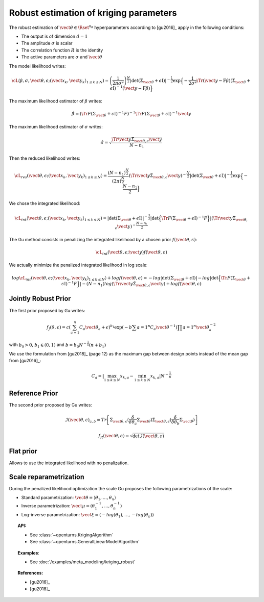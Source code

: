 .. _kriging_robust:

Robust estimation of kriging parameters
---------------------------------------

The robust estimation of :math:`\vect{\theta} \in \Rset^{n_\theta}` hyperparameters
according to [gu2016]_ apply in the following conditions:

- The output is of dimension :math:`d=1`
- The amplitude :math:`\sigma` is scalar
- The correlation function :math:`R` is the identity
- The active parameters are :math:`\sigma` and :math:`\vect{\theta}`

The model likelihood writes:

.. math::

    \cL(\beta, \sigma, \vect{\theta}, \epsilon;(\vect{x}_k, \vect{y}_k)_{1 \leq k \leq N}) = \left(\frac{1}{2\pi \sigma^2}\right)^{\frac{N}{2}} |\det (\Sigma_{\vect{\theta}} + \epsilon \textit{I})|^{-\frac{1}{2}} \exp\Big\{ -\dfrac{1}{2\sigma^2}\Tr{\left( \vect{y}-\textbf{F} \beta \right)} (\Sigma_{\vect{\theta}}+\epsilon \textit{I})^{-1}  \left( \vect{y}-\textbf{F} \beta \right) \Big\}


The maximum likelihood estimator of :math:`\beta` writes:

.. math::

    \hat{\beta} = (\Tr{F}(\Sigma_{\vect{\theta}}+\epsilon \textit{I})^{-1} F)^{-1} \Tr{F}(\Sigma_{\vect{\theta}}+\epsilon \textit{I})^{-1} \vect{y}


The maximum likelihood estimator of :math:`\sigma` writes:

.. math::

    \hat{\sigma} = \sqrt{\frac{\Tr{\vect{y}} \tilde{\Sigma}_{\vect{\theta},\epsilon} \vect{y}}{N-n_1}}


Then the reduced likelihood writes:

.. math::

    \cL_{res}(\vect{\theta}, \epsilon;(\vect{x}_k, \vect{y}_k)_{1 \leq k \leq N}) = \frac{(N-n_1)^{\frac{N}{2}}}{(2\pi)^{\frac{N}{2}}} (\Tr{\vect{y}} \tilde{\Sigma}_{\vect{\theta},\epsilon} \vect{y})^{-\frac{N}{2}} |\det (\Sigma_{\vect{\theta}} + \epsilon \textit{I})|^{-\frac{1}{2}} \exp\Big\{ -\frac{N-n_1}{2} \Big\}


We chose the integrated likelihood:

.. math::

    \cL_{int}(\vect{\theta}, \epsilon;(\vect{x}_k, \vect{y}_k)_{1 \leq k \leq N}) = |\det (\Sigma_{\vect{\theta}} + \epsilon \textit{I})|^{-\frac{1}{2}} |\det\Big\{ \Tr{F}(\Sigma_{\vect{\theta}}+\epsilon \textit{I})^{-1} F \Big\}| (\Tr{\vect{y}} \tilde{\Sigma}_{\vect{\theta},\epsilon} \vect{y})^{-\frac{N-n_1}{2}}


The Gu method consists in penalizing the integrated likelihood by a chosen prior :math:`f(\vect{\theta}, \epsilon)`:

.. math::

    \cL_{int}(\vect{\theta}, \epsilon;\vect{y}) f(\vect{\theta}, \epsilon)

We actually minimize the penalized integrated likelihood in log scale:

.. math::

    log \cL_{int}(\vect{\theta}, \epsilon;(\vect{x}_k, \vect{y}_k)_{1 \leq k \leq N}) + log f(\vect{\theta}, \epsilon) = -log |\det (\Sigma_{\vect{\theta}} + \epsilon \textit{I})| -log |\det\Big\{ \Tr{F}(\Sigma_{\vect{\theta}}+\epsilon \textit{I})^{-1} F \Big\}| - (N - n_1) log (\Tr{\vect{y}} \tilde{\Sigma}_{\vect{\theta},\epsilon} \vect{y}) + log f(\vect{\theta}, \epsilon)


Jointly Robust Prior
~~~~~~~~~~~~~~~~~~~~

The first prior proposed by Gu writes:

.. math::

    f_J(\theta, \epsilon) = c \left( \sum_{a=1}^n C_a \vect{\theta}_a + \epsilon \right)^{b_1} \exp \left(-b \sum{a=1}^n C_a \vect{\theta}^{-1} \right) \prod{a=1}^n \vect{\theta}_a^{-2}

with :math:`b_0 > 0`, :math:`b_1 \in (0,1)` and :math:`b = b_0 N^{-\frac{1}{n}} (n + b_1)`

We use the formulation from [gu2018]_ (page 12) as the maximum gap between design points instead of the mean gap from [gu2016]_:

.. math::

    C_a = |\max_{1 \leq k \leq N} x_{k,a} - \min_{1 \leq k \leq N} x_{k,a}| N^{-\frac{1}{n}}

Reference Prior
~~~~~~~~~~~~~~~

The second prior proposed by Gu writes:

.. math::

    \mathcal{I}(\vect{\theta}, \epsilon)_{a,b} = Tr \left[  \tilde{\Sigma}_{\vect{\theta},\epsilon} (\frac{\delta}{\delta \theta_a} \Sigma_{\vect{\theta}}) \tilde{\Sigma}_{\vect{\theta},\epsilon} (\frac{\delta}{\delta \theta_b} \Sigma_{\vect{\theta}}) \right]

.. math::

    f_R(\vect{\theta}, \epsilon) = \sqrt{\det \mathcal{I}(\vect{\theta}, \epsilon)}

Flat prior
~~~~~~~~~~

Allows to use the integrated likelihood with no penalization.

Scale reparametrization
~~~~~~~~~~~~~~~~~~~~~~~

During the penalized likelihood optimization the scale Gu proposes the following parametrizations of the scale:

- Standard parametrization: :math:`\vect{\theta} = (\theta_1, \dots, \theta_n)`
- Inverse parametrization: :math:`\vect{\mu} = (\theta_1^{-1}, \dots, \theta_n^{-1})`
- Log-inverse parametrization: :math:`\vect{\xi} = (-log(\theta_1), \dots, -log(\theta_n))`


.. topic:: API:

    - See :class:`~openturns.KrigingAlgorithm`
    - See :class:`~openturns.GeneralLinearModelAlgorithm`


.. topic:: Examples:

    - See :doc:`/examples/meta_modeling/kriging_robust`


.. topic:: References:

    - [gu2016]_
    - [gu2018]_

